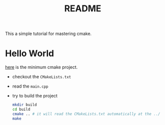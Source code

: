 #+title: README

This a simple tutorial for mastering cmake.

* Hello World

[[file:hello_world/][here]] is the minimum cmake project.

- checkout the ~CMakeLists.txt~
- read the ~main.cpp~
- try to build the project
  #+begin_src sh
    mkdir build
    cd build
    cmake .. # it will read the CMakeLists.txt automatically at the ../ 
    make
  #+end_src
